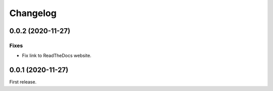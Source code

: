 Changelog
=========

0.0.2 (2020-11-27)
------------------

Fixes
~~~~~

-  Fix link to ReadTheDocs website.

0.0.1 (2020-11-27)
------------------

First release.
